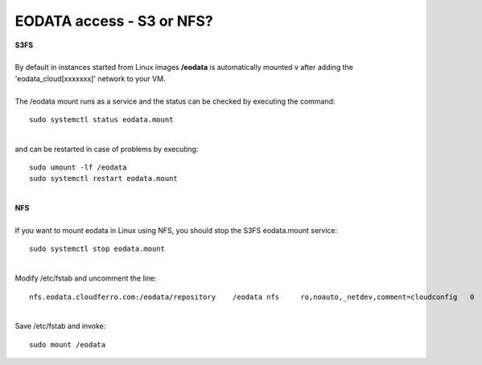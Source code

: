 EODATA access - S3 or NFS?
====
| **S3FS**
|
| By default in instances started from Linux images **/eodata** is automatically mounted v after adding the 'eodata_cloud[xxxxxxx]' network to your VM.
|
| The /eodata mount runs as a service and the status can be checked by executing the command:
::

  sudo systemctl status eodata.mount
|
| and can be restarted in case of problems by executing:
::

  sudo umount -lf /eodata
  sudo systemctl restart eodata.mount
|
| **NFS** 
|
| If you want to mount eodata in Linux using NFS, you should stop the S3FS eodata.mount service:
::

  sudo systemctl stop eodata.mount
|
| Modify /etc/fstab and uncomment the line:
::

  nfs.eodata.cloudferro.com:/eodata/repository    /eodata nfs     ro,noauto,_netdev,comment=cloudconfig   0       0
|
| Save /etc/fstab and invoke:
::

  sudo mount /eodata
